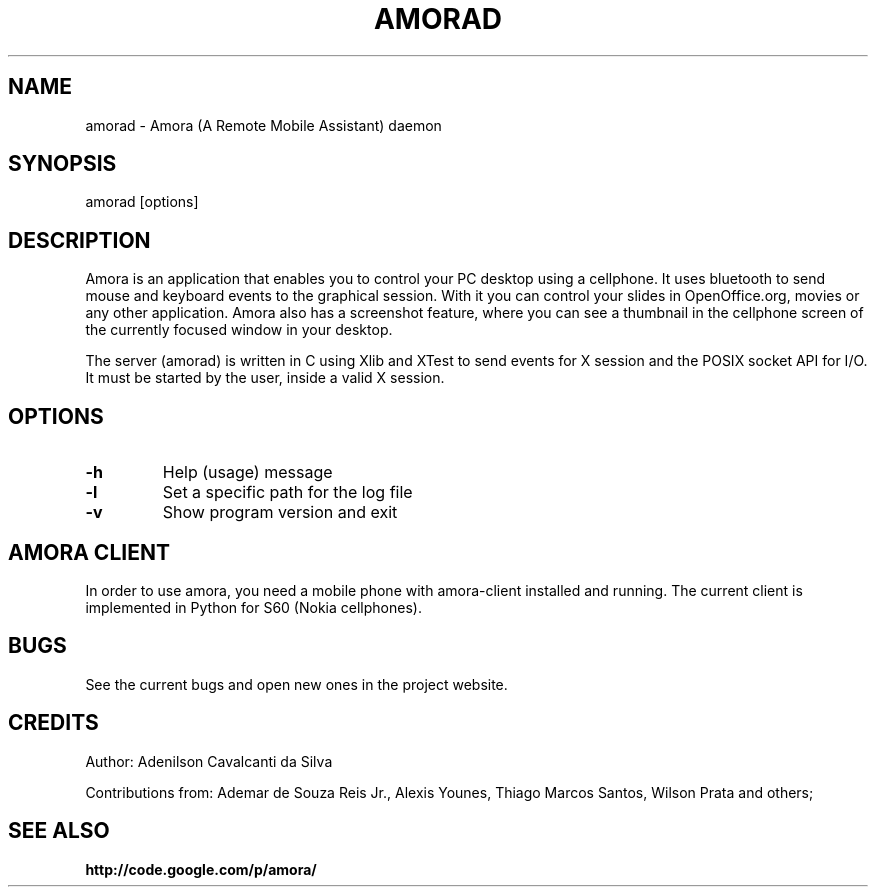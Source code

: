 .\" Copyright (c) 2007
.\"   Ademar de Souza Reis Jr. <ademar@ademar.org>
.\"   (based on sniffdet manpage)
.\"
.\" This is free documentation; you can redistribute it and/or
.\" modify it under the terms of the GNU General Public License as
.\" published by the Free Software Foundation; either version 2 of
.\" the License, or (at your option) any later version.
.\"
.\" The GNU General Public License's references to "object code"
.\" and "executables" are to be interpreted as the output of any
.\" document formatting or typesetting system, including
.\" intermediate and printed output.
.\"
.\" This manual is distributed in the hope that it will be useful,
.\" but WITHOUT ANY WARRANTY; without even the implied warranty of
.\" MERCHANTABILITY or FITNESS FOR A PARTICULAR PURPOSE.  See the
.\" GNU General Public License for more details.
.\"
.\" You should have received a copy of the GNU General Public
.\" License along with this manual; if not, write to the Free
.\" Software Foundation, Inc., 59 Temple Place, Suite 330, Boston, MA 02111,
.\" USA.
.\"
.TH AMORAD 8 2007-11-11 "amorad manpage" "A Remote Mobile Assistant"
.SH NAME
amorad - Amora (A Remote Mobile Assistant) daemon
.SH SYNOPSIS
.PP
amorad [options]
.PP
.SH DESCRIPTION
.PP
Amora is an application that enables you to control your PC desktop using
a cellphone. It uses bluetooth to send mouse and keyboard events to the
graphical session. With it you can control your slides in OpenOffice.org,
movies or any other application. Amora also has a screenshot feature, where
you can see a thumbnail in the cellphone screen of the currently focused
window in your desktop.
.PP
The server (amorad) is written in C using Xlib and XTest to send events for
X session and the POSIX socket API for I/O. It must be started by the user,
inside a valid X session.
.SH OPTIONS
.TP
\fB-h\fR
Help (usage) message
.br
.TP
\fB-l\fR
Set a specific path for the log file
.br
.TP
\fB-v\fR
Show program version and exit
.br
.PP
.SH AMORA CLIENT
.PP
In order to use amora, you need a mobile phone with amora-client
installed and running. The current client is implemented in Python
for S60 (Nokia cellphones).
.SH BUGS
See the current bugs and open new ones in the project website.
.br
.PP
.SH CREDITS
Author:
Adenilson Cavalcanti da Silva
.PP
Contributions from: Ademar de Souza Reis Jr., Alexis Younes, Thiago Marcos
Santos, Wilson Prata and others;
.SH SEE ALSO
.BR http://code.google.com/p/amora/

